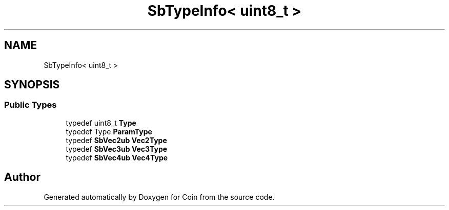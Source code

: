 .TH "SbTypeInfo< uint8_t >" 3 "Sun May 28 2017" "Version 4.0.0a" "Coin" \" -*- nroff -*-
.ad l
.nh
.SH NAME
SbTypeInfo< uint8_t >
.SH SYNOPSIS
.br
.PP
.SS "Public Types"

.in +1c
.ti -1c
.RI "typedef uint8_t \fBType\fP"
.br
.ti -1c
.RI "typedef Type \fBParamType\fP"
.br
.ti -1c
.RI "typedef \fBSbVec2ub\fP \fBVec2Type\fP"
.br
.ti -1c
.RI "typedef \fBSbVec3ub\fP \fBVec3Type\fP"
.br
.ti -1c
.RI "typedef \fBSbVec4ub\fP \fBVec4Type\fP"
.br
.in -1c

.SH "Author"
.PP 
Generated automatically by Doxygen for Coin from the source code\&.
